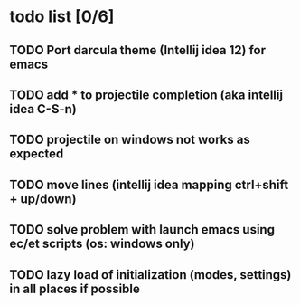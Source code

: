 * todo list [0/6]
** TODO Port darcula theme (Intellij idea 12) for emacs
** TODO add * to projectile completion (aka intellij idea C-S-n)
** TODO projectile on windows not works as expected
** TODO move lines (intellij idea mapping ctrl+shift + up/down)
** TODO solve problem with launch emacs using ec/et scripts (os: windows only)
** TODO lazy load of initialization (modes, settings) in all places if possible
   

